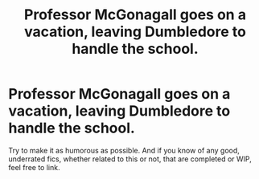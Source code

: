 #+TITLE: Professor McGonagall goes on a vacation, leaving Dumbledore to handle the school.

* Professor McGonagall goes on a vacation, leaving Dumbledore to handle the school.
:PROPERTIES:
:Author: Miqdad_Suleman
:Score: 1
:DateUnix: 1564682325.0
:DateShort: 2019-Aug-01
:FlairText: Prompt+Request
:END:
Try to make it as humorous as possible. And if you know of any good, underrated fics, whether related to this or not, that are completed or WIP, feel free to link.

